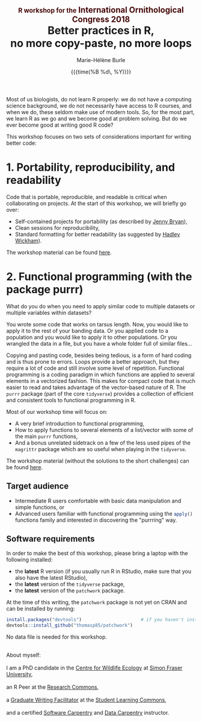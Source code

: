 #+OPTIONS: title:t date:t author:t email:t
#+OPTIONS: toc:t h:6 num:nil |:t todo:nil
#+OPTIONS: *:t -:t ::t <:t \n:t e:t creator:nil
#+OPTIONS: f:t inline:t tasks:t tex:t timestamp:t
#+OPTIONS: html-preamble:t html-postamble:nil

#+PROPERTY: header-args:R :session R:purrr :eval no :exports code :tangle yes :comments link

#+TITLE:   @@html:<span style="font-size: 60%; color: #460606;">@@R workshop for the@@html:</span>@@@@html:<span style="font-size: 75%; color: #460606;">@@ International Ornithological Congress 2018@@html:</span>@@@@html:</span>@@@@html:<br>@@Better practices in R,@@html:<br>@@no more copy-paste, no more loops
#+DATE:	   {{{time(%B %d\, %Y)}}}
#+AUTHOR:  Marie-Hélène Burle
#+EMAIL:   msb2@sfu.ca

Most of us biologists, do not learn R properly: we do not have a computing science background, we do not necessarily have access to R courses, and when we do, these seldom make use of modern tools. So, for the most part, we learn R as we go and we become good at problem solving. But do we ever become good at writing good R code?

This workshop focuses on two sets of considerations important for writing better code:

* 1. Portability, reproducibility, and readability

Code that is portable, reproducible, and readable is critical when collaborating on projects. At the start of this workshop, we will briefly go over:

- Self-contained projects for portability (as described by [[https://github.com/jennybc][Jenny Bryan]]),
- Clean sessions for reproducibility,
- Standard formatting for better readability (as suggested by [[http://hadley.nz/][Hadley Wickham]]).

The workshop material can be found [[https://prosoitos.github.io/International-Ornithological-Congress_r-workshops/r_best-practices.html][here]].

* 2. Functional programming (with the package purrr)

What do you do when you  need to apply similar code to multiple datasets or multiple variables within datasets?

You wrote some code that works on tarsus length. Now, you would like to apply it to the rest of your banding data. Or you applied code to a population and you would like to apply it to other populations. Or you wrangled the data in a file, but you have a whole folder full of similar files...

Copying and pasting code, besides being tedious, is a form of hard coding and is thus prone to errors. Loops provide a better approach, but they require a lot of code and still involve some level of repetition. Functional programming is a coding paradigm in which functions are applied to several elements in a vectorized fashion. This makes for compact code that is much easier to read and takes advantage of the vector-based nature of R. The src_R[:eval no]{purrr} package (part of the core src_R[:eval no]{tidyverse}) provides a collection of efficient and consistent tools to functional programming in R.

Most of our workshop time will focus on:

- A very brief introduction to functional programming,
- How to apply functions to several elements of a list/vector with some of the main src_R[:eval no]{purrr} functions,
- And a bonus unrelated sidetrack on a few of the less used pipes of the src_R[:eval no]{magrittr} package which are so useful when playing in the src_R[:eval no]{tidyverse}.

The workshop material (without the solutions to the short challenges) can be found [[https://prosoitos.github.io/International-Ornithological-Congress_r-workshops/r_functional-programming_no-answer.html][here]].

** Target audience

- Intermediate R users comfortable with basic data manipulation and simple functions, or
- Advanced users familiar with functional programming using the src_R[:eval no]{apply()} functions family and interested in discovering the "purrring" way.

** Software requirements

In order to make the best of this workshop, please bring a laptop with the following installed:

- the *latest* R version (if you usually run R in RStudio, make sure that you also have the latest RStudio),
- the *latest* version of the src_R[:eval no]{tidyverse} package,
- the *latest* version of the src_R[:eval no]{patchwork} package.

At the time of this writing, the src_R[:eval no]{patchwork} package is not yet on CRAN and can be installed by running:

#+BEGIN_SRC R
install.packages("devtools")                      # if you haven't installed it already
devtools::install_github("thomasp85/patchwork")
#+END_SRC

No data file is needed for this workshop.

#+HTML: <br>

#+BEGIN_VERSE
About myself:
I am a PhD candidate in the [[https://www.sfu.ca/biology/wildberg/NewCWEPage/CWEnewTestHome.htm][Centre for Wildlife Ecology]] at [[https://www.sfu.ca/][Simon Fraser University]], 
an R Peer at the [[https://www.sfu.ca/dean-gradstudies/new_graduate_students/campus_services/research-commons.html][Research Commons]], 
a [[https://www.lib.sfu.ca/about/branches-depts/slc/slc-who/grad-facilitators/undergraduate-writing][Graduate Writing Facilitator]] at the [[https://www.lib.sfu.ca/about/branches-depts/slc][Student Learning Commons]], 
and a certified [[https://software-carpentry.org/][Software Carpentry]] and [[http://www.datacarpentry.org/][Data Carpentry]] instructor.
#+END_VERSE
